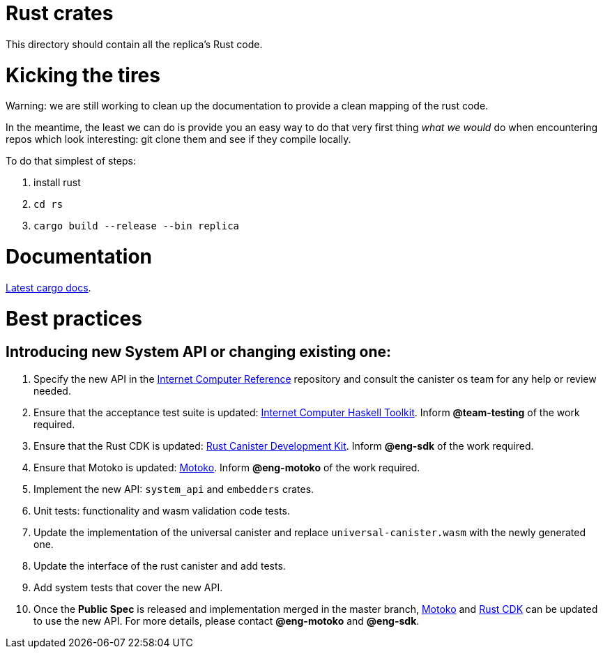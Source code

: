 = Rust crates

This directory should contain all the replica's Rust code.

= Kicking the tires

Warning: we are still working to clean up the documentation to provide a clean mapping of the rust code. 

In the meantime, the least we can do is provide you an easy way to do that very first thing _what we would_ do when encountering repos which look interesting: git clone them and see if they compile locally.

To do that simplest of steps:

1. install rust
2. ``cd rs``
3. ``cargo build --release --bin replica``


= Documentation

https://docs.dfinity.systems/cargo-docs[Latest cargo docs].

= Best practices

== Introducing new System API or changing existing one:

1. Specify the new API in the https://github.com/dfinity-lab/ic-ref[Internet Computer Reference] repository and consult the canister os team for any help or review needed.
2. Ensure that the acceptance test suite is updated: https://github.com/dfinity/ic-hs[Internet Computer Haskell Toolkit]. Inform *@team-testing* of the work required.
3. Ensure that the Rust CDK is updated: https://github.com/dfinity/cdk-rs[Rust Canister Development Kit]. Inform *@eng-sdk* of the work required.
4. Ensure that Motoko is updated: https://github.com/dfinity/motoko[Motoko]. Inform *@eng-motoko* of the work required.
5. Implement the new API: `system_api` and `embedders` crates.
6. Unit tests: functionality and wasm validation code tests.
7. Update the implementation of the universal canister and replace `universal-canister.wasm` with the newly generated one.
8. Update the interface of the rust canister and add tests.
9. Add system tests that cover the new API.
10. Once the *Public Spec* is released and implementation merged in the master branch, https://github.com/dfinity/motoko[Motoko] and https://github.com/dfinity/cdk-rs[Rust CDK] can be updated to use the new API. For more details, please contact *@eng-motoko* and *@eng-sdk*.


